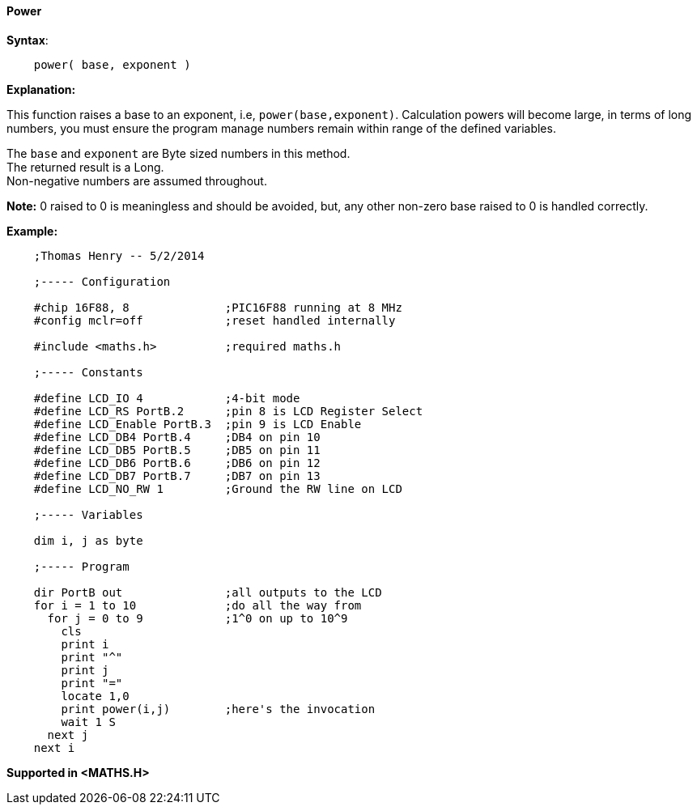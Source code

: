 ==== Power

*Syntax*:
[subs="quotes"]
----
    power( base, exponent )
----
*Explanation:*

This function raises a base to an exponent, i.e, `power(base,exponent)`. Calculation powers will become large, in terms of long numbers, you must ensure the program manage numbers remain within range of the defined variables.

The `base` and `exponent` are Byte sized numbers in this method. +
The returned result is a Long. +
Non-negative numbers are assumed throughout.

*Note:*
0 raised to 0 is meaningless and should be avoided, but, any other non-zero base raised to 0 is handled correctly.

*Example:*
----
    ;Thomas Henry -- 5/2/2014

    ;----- Configuration

    #chip 16F88, 8              ;PIC16F88 running at 8 MHz
    #config mclr=off            ;reset handled internally

    #include <maths.h>          ;required maths.h

    ;----- Constants

    #define LCD_IO 4            ;4-bit mode
    #define LCD_RS PortB.2      ;pin 8 is LCD Register Select
    #define LCD_Enable PortB.3  ;pin 9 is LCD Enable
    #define LCD_DB4 PortB.4     ;DB4 on pin 10
    #define LCD_DB5 PortB.5     ;DB5 on pin 11
    #define LCD_DB6 PortB.6     ;DB6 on pin 12
    #define LCD_DB7 PortB.7     ;DB7 on pin 13
    #define LCD_NO_RW 1         ;Ground the RW line on LCD

    ;----- Variables

    dim i, j as byte

    ;----- Program

    dir PortB out               ;all outputs to the LCD
    for i = 1 to 10             ;do all the way from
      for j = 0 to 9            ;1^0 on up to 10^9
        cls
        print i
        print "^"
        print j
        print "="
        locate 1,0
        print power(i,j)        ;here's the invocation
        wait 1 S
      next j
    next i
----
*Supported in <MATHS.H>*
